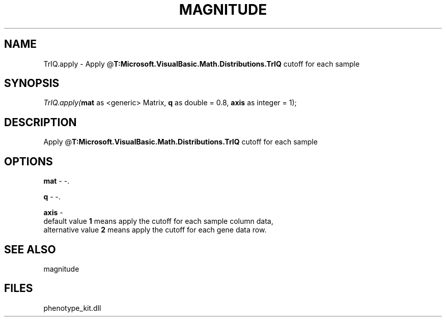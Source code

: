 .\" man page create by R# package system.
.TH MAGNITUDE 4 2000-Jan "TrIQ.apply" "TrIQ.apply"
.SH NAME
TrIQ.apply \- Apply @\fBT:Microsoft.VisualBasic.Math.Distributions.TrIQ\fR cutoff for each sample
.SH SYNOPSIS
\fITrIQ.apply(\fBmat\fR as <generic> Matrix, 
\fBq\fR as double = 0.8, 
\fBaxis\fR as integer = 1);\fR
.SH DESCRIPTION
.PP
Apply @\fBT:Microsoft.VisualBasic.Math.Distributions.TrIQ\fR cutoff for each sample
.PP
.SH OPTIONS
.PP
\fBmat\fB \fR\- -. 
.PP
.PP
\fBq\fB \fR\- -. 
.PP
.PP
\fBaxis\fB \fR\- 
 default value \fB1\fR means apply the cutoff for each sample column data,
 alternative value \fB2\fR means apply the cutoff for each gene data row. 
. 
.PP
.SH SEE ALSO
magnitude
.SH FILES
.PP
phenotype_kit.dll
.PP
